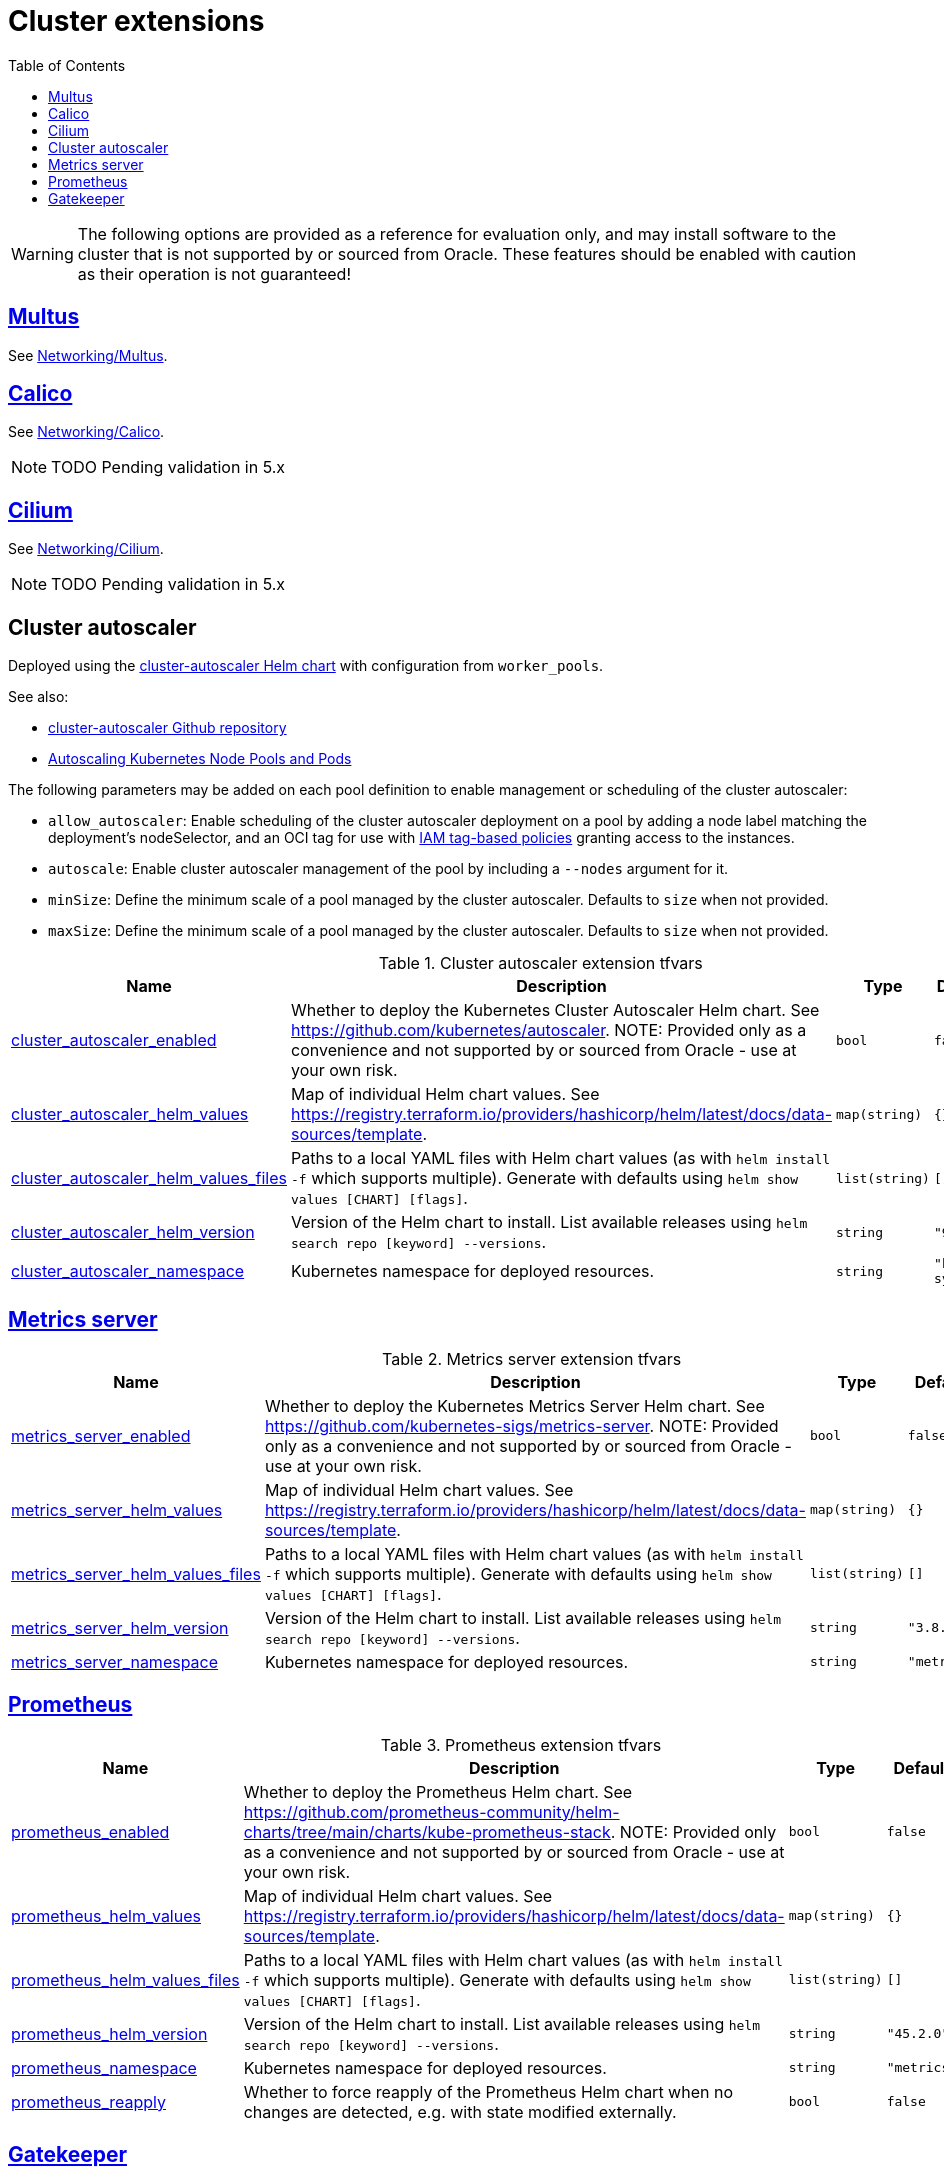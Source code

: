 = Cluster extensions
:idprefix:
:idseparator: -
:sectlinks:
:toc: auto

:uri-tag-policies: https://docs.oracle.com/en-us/iaas/Content/Tagging/Tasks/managingaccesswithtags.htm
:uri-ca-github: https://github.com/kubernetes/autoscaler/tree/master/charts/cluster-autoscaler
:uri-ca-oracle: https://docs.oracle.com/en-us/iaas/Content/ContEng/Tasks/contengautoscalingclusters.htm
:uri-gatekeeper: https://open-policy-agent.github.io/gatekeeper

:uri-rel-file-base: link:{uri-repo}/blob/main
:uri-rel-tree-base: link:{uri-repo}/tree/main

:uri-docs-net-calico: link:networking.adoc#net_calico
:uri-docs-net-cilium: link:networking.adoc#net_cilium
:uri-docs-net-multus: link:networking.adoc#net_multus

WARNING: The following options are provided as a reference for evaluation only, and may install software to the cluster that is not supported by or sourced from Oracle. These features should be enabled with caution as their operation is not guaranteed!

== Multus

See {uri-docs-net-multus}[Networking/Multus].

== Calico

See {uri-docs-net-calico}[Networking/Calico].

NOTE: TODO Pending validation in 5.x

== Cilium

See {uri-docs-net-cilium}[Networking/Cilium].

NOTE: TODO Pending validation in 5.x

== [[ext_ca]] Cluster autoscaler
Deployed using the {uri-ca-github}[cluster-autoscaler Helm chart] with configuration from `worker_pools`.

.See also:
* {uri-ca-github}[cluster-autoscaler Github repository]
* {uri-ca-oracle}[Autoscaling Kubernetes Node Pools and Pods]

.The following parameters may be added on each pool definition to enable management or scheduling of the cluster autoscaler:
* `allow_autoscaler`: Enable scheduling of the cluster autoscaler deployment on a pool by adding a node label matching the deployment's nodeSelector, and an OCI tag for use with {uri-tag-policies}[IAM tag-based policies] granting access to the instances.
* `autoscale`: Enable cluster autoscaler management of the pool by including a `--nodes` argument for it.
* `minSize`: Define the minimum scale of a pool managed by the cluster autoscaler. Defaults to `size` when not provided.
* `maxSize`: Define the minimum scale of a pool managed by the cluster autoscaler. Defaults to `size` when not provided.

.Cluster autoscaler extension tfvars
[cols="a,a,a,a,a",options="header,autowidth"]
|===
|Name |Description |Type |Default |Required 

|[[input_cluster_autoscaler_enabled]] <<input_cluster_autoscaler_enabled,cluster_autoscaler_enabled>>
|Whether to deploy the Kubernetes Cluster Autoscaler Helm chart. See https://github.com/kubernetes/autoscaler. NOTE: Provided only as a convenience and not supported by or sourced from Oracle - use at your own risk.
|`bool`
|`false`
|no

|[[input_cluster_autoscaler_helm_values]] <<input_cluster_autoscaler_helm_values,cluster_autoscaler_helm_values>>
|Map of individual Helm chart values. See https://registry.terraform.io/providers/hashicorp/helm/latest/docs/data-sources/template.
|`map(string)`
|`{}`
|no

|[[input_cluster_autoscaler_helm_values_files]] <<input_cluster_autoscaler_helm_values_files,cluster_autoscaler_helm_values_files>>
|Paths to a local YAML files with Helm chart values (as with `helm install -f` which supports multiple). Generate with defaults using `helm show values [CHART] [flags]`.
|`list(string)`
|`[]`
|no

|[[input_cluster_autoscaler_helm_version]] <<input_cluster_autoscaler_helm_version,cluster_autoscaler_helm_version>>
|Version of the Helm chart to install. List available releases using `helm search repo [keyword] --versions`.
|`string`
|`"9.24.0"`
|no

|[[input_cluster_autoscaler_namespace]] <<input_cluster_autoscaler_namespace,cluster_autoscaler_namespace>>
|Kubernetes namespace for deployed resources.
|`string`
|`"kube-system"`
|no

|===

== Metrics server
.Metrics server extension tfvars
[cols="a,a,a,a,a",options="header,autowidth"]
|===
|Name |Description |Type |Default |Required 

|[[input_metrics_server_enabled]] <<input_metrics_server_enabled,metrics_server_enabled>>
|Whether to deploy the Kubernetes Metrics Server Helm chart. See https://github.com/kubernetes-sigs/metrics-server. NOTE: Provided only as a convenience and not supported by or sourced from Oracle - use at your own risk.
|`bool`
|`false`
|no

|[[input_metrics_server_helm_values]] <<input_metrics_server_helm_values,metrics_server_helm_values>>
|Map of individual Helm chart values. See https://registry.terraform.io/providers/hashicorp/helm/latest/docs/data-sources/template.
|`map(string)`
|`{}`
|no

|[[input_metrics_server_helm_values_files]] <<input_metrics_server_helm_values_files,metrics_server_helm_values_files>>
|Paths to a local YAML files with Helm chart values (as with `helm install -f` which supports multiple). Generate with defaults using `helm show values [CHART] [flags]`.
|`list(string)`
|`[]`
|no

|[[input_metrics_server_helm_version]] <<input_metrics_server_helm_version,metrics_server_helm_version>>
|Version of the Helm chart to install. List available releases using `helm search repo [keyword] --versions`.
|`string`
|`"3.8.3"`
|no

|[[input_metrics_server_namespace]] <<input_metrics_server_namespace,metrics_server_namespace>>
|Kubernetes namespace for deployed resources.
|`string`
|`"metrics"`
|no

|===

== Prometheus
.Prometheus extension tfvars
[cols="a,a,a,a,a",options="header,autowidth"]
|===
|Name |Description |Type |Default |Required 

|[[input_prometheus_enabled]] <<input_prometheus_enabled,prometheus_enabled>>
|Whether to deploy the Prometheus Helm chart. See https://github.com/prometheus-community/helm-charts/tree/main/charts/kube-prometheus-stack. NOTE: Provided only as a convenience and not supported by or sourced from Oracle - use at your own risk.
|`bool`
|`false`
|no

|[[input_prometheus_helm_values]] <<input_prometheus_helm_values,prometheus_helm_values>>
|Map of individual Helm chart values. See https://registry.terraform.io/providers/hashicorp/helm/latest/docs/data-sources/template.
|`map(string)`
|`{}`
|no

|[[input_prometheus_helm_values_files]] <<input_prometheus_helm_values_files,prometheus_helm_values_files>>
|Paths to a local YAML files with Helm chart values (as with `helm install -f` which supports multiple). Generate with defaults using `helm show values [CHART] [flags]`.
|`list(string)`
|`[]`
|no

|[[input_prometheus_helm_version]] <<input_prometheus_helm_version,prometheus_helm_version>>
|Version of the Helm chart to install. List available releases using `helm search repo [keyword] --versions`.
|`string`
|`"45.2.0"`
|no

|[[input_prometheus_namespace]] <<input_prometheus_namespace,prometheus_namespace>>
|Kubernetes namespace for deployed resources.
|`string`
|`"metrics"`
|no

|[[input_prometheus_reapply]] <<input_prometheus_reapply,prometheus_reapply>>
|Whether to force reapply of the Prometheus Helm chart when no changes are detected, e.g. with state modified externally.
|`bool`
|`false`
|no

|===

== Gatekeeper

.See also:
* {uri-gatekeeper}[Gatekeeper Introduction]

.Gatekeeper extension tfvars
[cols="a,a,a,a,a",options="header,autowidth"]
|===
|Name |Description |Type |Default |Required 

|[[input_gatekeeper_enabled]] <<input_gatekeeper_enabled,gatekeeper_enabled>>
|Whether to deploy the Gatekeeper Helm chart. See https://github.com/open-policy-agent/gatekeeper. NOTE: Provided only as a convenience and not supported by or sourced from Oracle - use at your own risk.
|`bool`
|`false`
|no

|[[input_gatekeeper_helm_values]] <<input_gatekeeper_helm_values,gatekeeper_helm_values>>
|Map of individual Helm chart values. See https://registry.terraform.io/providers/hashicorp/helm/latest/docs/data-sources/template.
|`map(string)`
|`{}`
|no

|[[input_gatekeeper_helm_values_files]] <<input_gatekeeper_helm_values_files,gatekeeper_helm_values_files>>
|Paths to a local YAML files with Helm chart values (as with `helm install -f` which supports multiple). Generate with defaults using `helm show values [CHART] [flags]`.
|`list(string)`
|`[]`
|no

|[[input_gatekeeper_helm_version]] <<input_gatekeeper_helm_version,gatekeeper_helm_version>>
|Version of the Helm chart to install. List available releases using `helm search repo [keyword] --versions`.
|`string`
|`"3.11.0"`
|no

|[[input_gatekeeper_namespace]] <<input_gatekeeper_namespace,gatekeeper_namespace>>
|Kubernetes namespace for deployed resources.
|`string`
|`"kube-system"`
|no

|===
